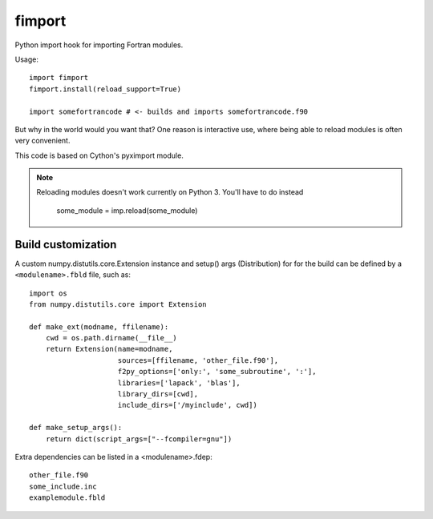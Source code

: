 =======
fimport
=======

Python import hook for importing Fortran modules.

Usage::

    import fimport
    fimport.install(reload_support=True)

    import somefortrancode # <- builds and imports somefortrancode.f90

But why in the world would you want that? One reason is
interactive use, where being able to reload modules is often
very convenient.

This code is based on Cython's pyximport module.

.. note::

   Reloading modules doesn't work currently on Python 3. You'll
   have to do instead

       some_module = imp.reload(some_module)

Build customization
-------------------

A custom numpy.distutils.core.Extension instance and setup()
args (Distribution) for for the build can be defined by a
``<modulename>.fbld`` file, such as::

    import os
    from numpy.distutils.core import Extension

    def make_ext(modname, ffilename):
        cwd = os.path.dirname(__file__)
        return Extension(name=modname,
                         sources=[ffilename, 'other_file.f90'],
                         f2py_options=['only:', 'some_subroutine', ':'],
                         libraries=['lapack', 'blas'],
                         library_dirs=[cwd],
                         include_dirs=['/myinclude', cwd])

    def make_setup_args():
        return dict(script_args=["--fcompiler=gnu"])

Extra dependencies can be listed in a <modulename>.fdep::

    other_file.f90
    some_include.inc
    examplemodule.fbld

